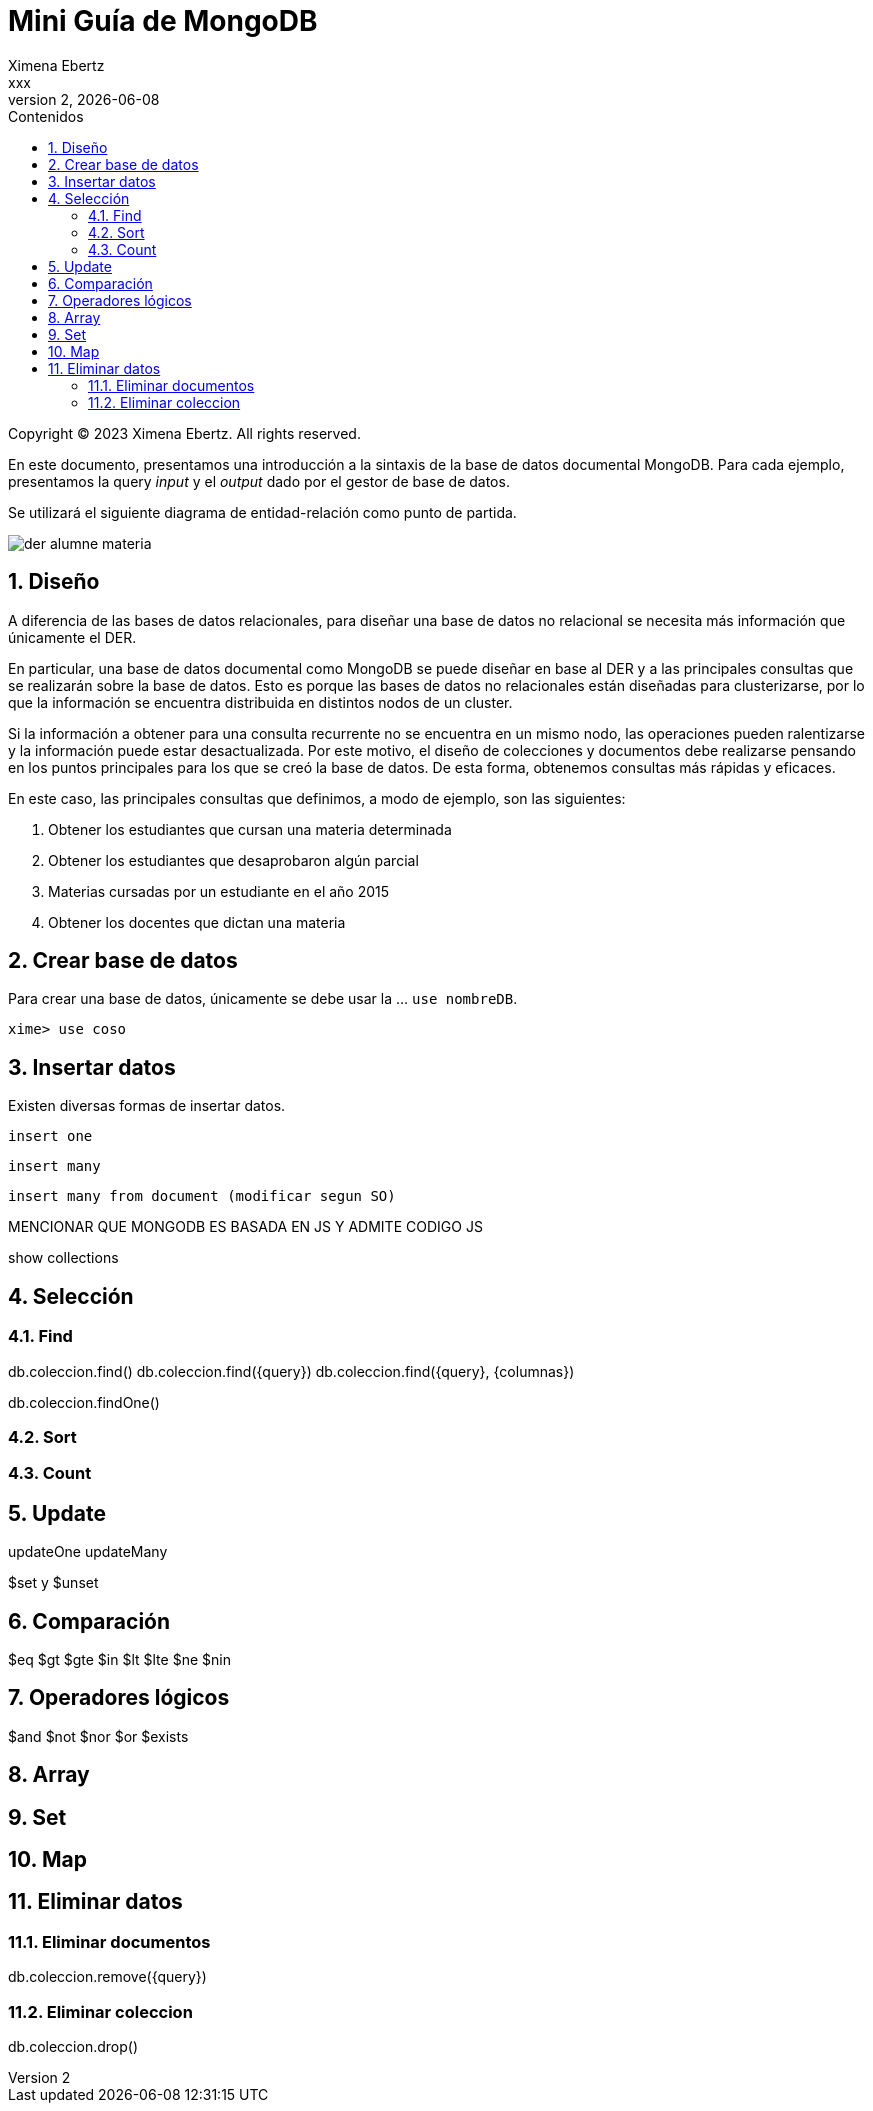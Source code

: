 = Mini Guía de MongoDB
Ximena Ebertz <xxx>
v2, {docdate}
:title-page:
:numbered:
:toc-title: Contenidos
:toc: left
:tabsize: 4
:icons: font
:source-highlighter: coderay
:note-caption: Nota
:figure-caption: Figura
:table-caption: Tabla
:pdf-page-size: A4
:pdf-page-margin: [3cm, 3cm, 3cm, 3cm]

[small]#Copyright (C) 2023 Ximena Ebertz. All rights reserved.#

En este documento, presentamos una introducción a la sintaxis de la base de datos documental MongoDB. Para cada ejemplo, presentamos la query _input_ y el _output_ dado por el gestor de base de datos.

Se utilizará el siguiente diagrama de entidad-relación como punto de partida.

image::img/der-alumne-materia.jpg[align=center]

== Diseño

A diferencia de las bases de datos relacionales, para diseñar una base de datos no relacional se necesita más información que únicamente el DER.

En particular, una base de datos documental como MongoDB se puede diseñar en base al DER y a las principales consultas que se realizarán sobre la base de datos. Esto es porque las bases de datos no relacionales están diseñadas para clusterizarse, por lo que la información se encuentra distribuida en distintos nodos de un cluster.

Si la información a obtener para una consulta recurrente no se encuentra en un mismo nodo, las operaciones pueden ralentizarse y la información puede estar desactualizada. Por este motivo, el diseño de colecciones y documentos debe realizarse pensando en los puntos principales para los que se creó la base de datos. De esta forma, obtenemos consultas más rápidas y eficaces.

En este caso, las principales consultas que definimos, a modo de ejemplo, son las siguientes:

1. Obtener los estudiantes que cursan una materia determinada
2. Obtener los estudiantes que desaprobaron algún parcial
3. Materias cursadas por un estudiante en el año 2015
4. Obtener los docentes que dictan una materia

== Crear base de datos

Para crear una base de datos, únicamente se debe usar la ... `use nombreDB`.

----
xime> use coso
----

== Insertar datos

Existen diversas formas de insertar datos.

----
insert one
----

----
insert many
----

----
insert many from document (modificar segun SO)
----

MENCIONAR QUE MONGODB ES BASADA EN JS Y ADMITE CODIGO JS

show collections

== Selección

=== Find

db.coleccion.find()
db.coleccion.find({query})
db.coleccion.find({query}, {columnas})

db.coleccion.findOne()

=== Sort

=== Count

== Update

updateOne
updateMany

$set y $unset

== Comparación

$eq $gt $gte $in $lt $lte $ne $nin

== Operadores lógicos

$and $not $nor $or $exists

== Array

== Set

== Map

== Eliminar datos

=== Eliminar documentos

db.coleccion.remove({query})

=== Eliminar coleccion

db.coleccion.drop()